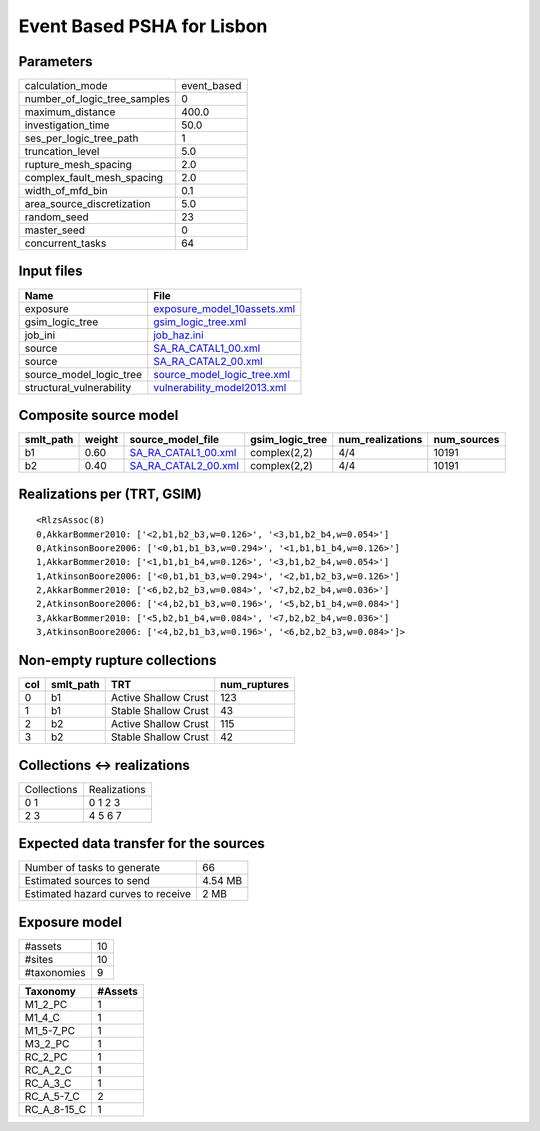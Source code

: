 Event Based PSHA for Lisbon
===========================

Parameters
----------
============================ ===========
calculation_mode             event_based
number_of_logic_tree_samples 0          
maximum_distance             400.0      
investigation_time           50.0       
ses_per_logic_tree_path      1          
truncation_level             5.0        
rupture_mesh_spacing         2.0        
complex_fault_mesh_spacing   2.0        
width_of_mfd_bin             0.1        
area_source_discretization   5.0        
random_seed                  23         
master_seed                  0          
concurrent_tasks             64         
============================ ===========

Input files
-----------
======================== ============================================================
Name                     File                                                        
======================== ============================================================
exposure                 `exposure_model_10assets.xml <exposure_model_10assets.xml>`_
gsim_logic_tree          `gsim_logic_tree.xml <gsim_logic_tree.xml>`_                
job_ini                  `job_haz.ini <job_haz.ini>`_                                
source                   `SA_RA_CATAL1_00.xml <SA_RA_CATAL1_00.xml>`_                
source                   `SA_RA_CATAL2_00.xml <SA_RA_CATAL2_00.xml>`_                
source_model_logic_tree  `source_model_logic_tree.xml <source_model_logic_tree.xml>`_
structural_vulnerability `vulnerability_model2013.xml <vulnerability_model2013.xml>`_
======================== ============================================================

Composite source model
----------------------
========= ====== ============================================ =============== ================ ===========
smlt_path weight source_model_file                            gsim_logic_tree num_realizations num_sources
========= ====== ============================================ =============== ================ ===========
b1        0.60   `SA_RA_CATAL1_00.xml <SA_RA_CATAL1_00.xml>`_ complex(2,2)    4/4              10191      
b2        0.40   `SA_RA_CATAL2_00.xml <SA_RA_CATAL2_00.xml>`_ complex(2,2)    4/4              10191      
========= ====== ============================================ =============== ================ ===========

Realizations per (TRT, GSIM)
----------------------------

::

  <RlzsAssoc(8)
  0,AkkarBommer2010: ['<2,b1,b2_b3,w=0.126>', '<3,b1,b2_b4,w=0.054>']
  0,AtkinsonBoore2006: ['<0,b1,b1_b3,w=0.294>', '<1,b1,b1_b4,w=0.126>']
  1,AkkarBommer2010: ['<1,b1,b1_b4,w=0.126>', '<3,b1,b2_b4,w=0.054>']
  1,AtkinsonBoore2006: ['<0,b1,b1_b3,w=0.294>', '<2,b1,b2_b3,w=0.126>']
  2,AkkarBommer2010: ['<6,b2,b2_b3,w=0.084>', '<7,b2,b2_b4,w=0.036>']
  2,AtkinsonBoore2006: ['<4,b2,b1_b3,w=0.196>', '<5,b2,b1_b4,w=0.084>']
  3,AkkarBommer2010: ['<5,b2,b1_b4,w=0.084>', '<7,b2,b2_b4,w=0.036>']
  3,AtkinsonBoore2006: ['<4,b2,b1_b3,w=0.196>', '<6,b2,b2_b3,w=0.084>']>

Non-empty rupture collections
-----------------------------
=== ========= ==================== ============
col smlt_path TRT                  num_ruptures
=== ========= ==================== ============
0   b1        Active Shallow Crust 123         
1   b1        Stable Shallow Crust 43          
2   b2        Active Shallow Crust 115         
3   b2        Stable Shallow Crust 42          
=== ========= ==================== ============

Collections <-> realizations
----------------------------
=========== ============
Collections Realizations
0 1         0 1 2 3     
2 3         4 5 6 7     
=========== ============

Expected data transfer for the sources
--------------------------------------
================================== =======
Number of tasks to generate        66     
Estimated sources to send          4.54 MB
Estimated hazard curves to receive 2 MB   
================================== =======

Exposure model
--------------
=========== ==
#assets     10
#sites      10
#taxonomies 9 
=========== ==

=========== =======
Taxonomy    #Assets
=========== =======
M1_2_PC     1      
M1_4_C      1      
M1_5-7_PC   1      
M3_2_PC     1      
RC_2_PC     1      
RC_A_2_C    1      
RC_A_3_C    1      
RC_A_5-7_C  2      
RC_A_8-15_C 1      
=========== =======